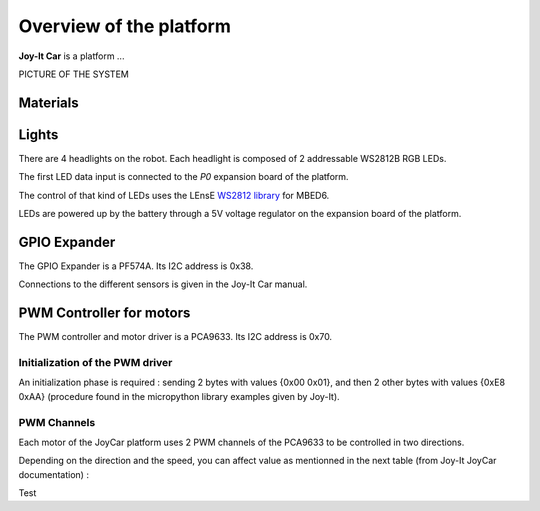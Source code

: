 Overview of the platform
========================

**Joy-It Car** is a platform ...

PICTURE OF THE SYSTEM



Materials
---------

Lights
------

There are 4 headlights on the robot. Each headlight is composed of 2 addressable WS2812B RGB LEDs.

The first LED data input is connected to the *P0* expansion board of the platform.

The control of that kind of LEDs uses the LEnsE `WS2812 library <https://github.com/IOGS-LEnsE-embedded/MBED6_SupOpLibraries/tree/main/WS2812>`_  for MBED6.

LEDs are powered up by the battery through a 5V voltage regulator on the expansion board of the platform.


GPIO Expander
-------------

The GPIO Expander is a PF574A. Its I2C address is 0x38.

Connections to the different sensors is given in the Joy-It Car manual.


PWM Controller for motors
-------------------------

The PWM controller and motor driver is a PCA9633. Its I2C address is 0x70.


Initialization of the PWM driver
~~~~~~~~~~~~~~~~~~~~~~~~~~~~~~~~

An initialization phase is required : sending 2 bytes with values {0x00 0x01}, and then 2 other bytes with values {0xE8 0xAA} (procedure found in the micropython library examples given by Joy-It).

PWM Channels
~~~~~~~~~~~~

Each motor of the JoyCar platform uses 2 PWM channels of the PCA9633 to be controlled in two directions.

.. flat-table:: PCA9633 PWM channels
   :widths: 20 20 20
   :header-rows: 1

   * - Motor
     - PWM Channel
     - Reg Address
   * - :rspan:`1` Right
     - PWM0
     - 0x02
   * - PWM1
     - 0x03
   * - :rspan:`1` Left
     - PWM2
     - 0x04
   * - PWM3
     - 0x05

Depending on the direction and the speed, you can affect value as mentionned in the next table (from Joy-It JoyCar documentation) :

.. flat-table:: Driving control of the JoyCar platform
   :widths: 20 20 20 20 20
   :header-rows: 2

   * - 
     - :cspan:`1` RIGHT Motor
     - :cspan:`1` LEFT Motor
   * - Function
     - PWM0
     - PWM1
     - PWM2
     - PWM3
   * - Strong Braking
     - 0
     - 0
     - 0
     - 0
   * - Soft Braking
     - 255
     - 255
     - 255
     - 255
   * - Go Forward
     - 0
     - PWM
     - 0
     - PWM
   * - Go Reverse
     - PWM
     - 0
     - PWM
     - 0
   * - Turn Left
     - 0
     - 0
     - 0
     - PWM

Test